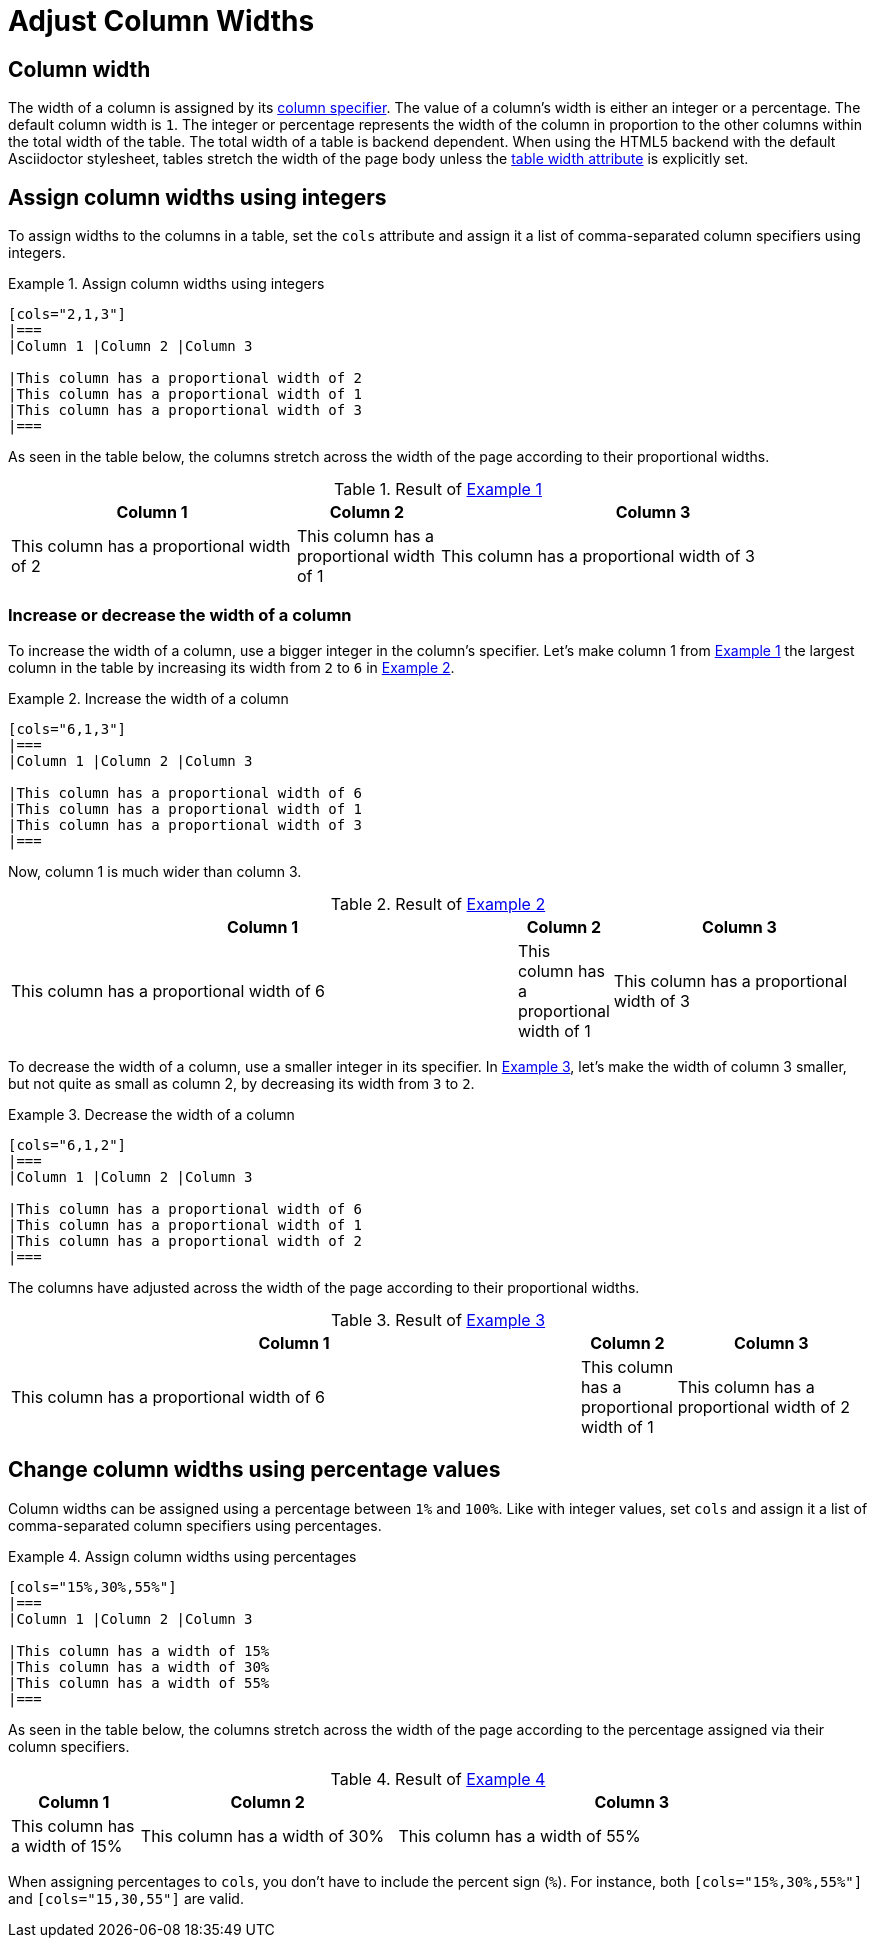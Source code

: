 = Adjust Column Widths
:xrefstyle: short
:listing-caption: Example
// Check "proportional" usage

== Column width

The width of a column is assigned by its xref:add-columns.adoc#col-specifier[column specifier].
The value of a column's width is either an integer or a percentage.
The default column width is `1`.
The integer or percentage represents the width of the column in proportion to the other columns within the total width of the table.
The total width of a table is backend dependent.
When using the HTML5 backend with the default Asciidoctor stylesheet, tables stretch the width of the page body unless the xref:width.adoc[table width attribute] is explicitly set.

== Assign column widths using integers

To assign widths to the columns in a table, set the `cols` attribute and assign it a list of comma-separated column specifiers using integers.

[#ex-int]
.Assign column widths using integers
[source]
----
[cols="2,1,3"]
|===
|Column 1 |Column 2 |Column 3

|This column has a proportional width of 2
|This column has a proportional width of 1
|This column has a proportional width of 3
|===
----

As seen in the table below, the columns stretch across the width of the page according to their proportional widths.

.Result of <<ex-int>>
[cols="2,1,3"]
|===
|Column 1 |Column 2 |Column 3

|This column has a proportional width of 2
|This column has a proportional width of 1
|This column has a proportional width of 3
|===

=== Increase or decrease the width of a column

To increase the width of a column, use a bigger integer in the column's specifier.
Let's make column 1 from <<ex-int>> the largest column in the table by increasing its width from `2` to `6` in <<ex-increase>>.

[#ex-increase]
.Increase the width of a column
[source]
----
[cols="6,1,3"]
|===
|Column 1 |Column 2 |Column 3

|This column has a proportional width of 6
|This column has a proportional width of 1
|This column has a proportional width of 3
|===
----

Now, column 1 is much wider than column 3.

.Result of <<ex-increase>>
[cols="6,1,3"]
|===
|Column 1 |Column 2 |Column 3

|This column has a proportional width of 6
|This column has a proportional width of 1
|This column has a proportional width of 3
|===

To decrease the width of a column, use a smaller integer in its specifier.
In <<ex-decrease>>, let's make the width of column 3 smaller, but not quite as small as column 2, by decreasing its width from `3` to `2`.

[#ex-decrease]
.Decrease the width of a column
[source]
----
[cols="6,1,2"]
|===
|Column 1 |Column 2 |Column 3

|This column has a proportional width of 6
|This column has a proportional width of 1
|This column has a proportional width of 2
|===
----

The columns have adjusted across the width of the page according to their proportional widths.

.Result of <<ex-decrease>>
[cols="6,1,2"]
|===
|Column 1 |Column 2 |Column 3

|This column has a proportional width of 6
|This column has a proportional width of 1
|This column has a proportional width of 2
|===

== Change column widths using percentage values

Column widths can be assigned using a percentage between `1%` and `100%`.
Like with integer values, set `cols` and assign it a list of comma-separated column specifiers using percentages.

[#ex-percent]
.Assign column widths using percentages
[source]
----
[cols="15%,30%,55%"]
|===
|Column 1 |Column 2 |Column 3

|This column has a width of 15%
|This column has a width of 30%
|This column has a width of 55%
|===
----

As seen in the table below, the columns stretch across the width of the page according to the percentage assigned via their column specifiers.

.Result of <<ex-percent>>
[cols="15%,30%,55%"]
|===
|Column 1 |Column 2 |Column 3

|This column has a width of 15%
|This column has a width of 30%
|This column has a width of 55%
|===

When assigning percentages to `cols`, you don't have to include the percent sign (`%`).
For instance, both `[cols="15%,30%,55%"]` and `[cols="15,30,55"]` are valid.
